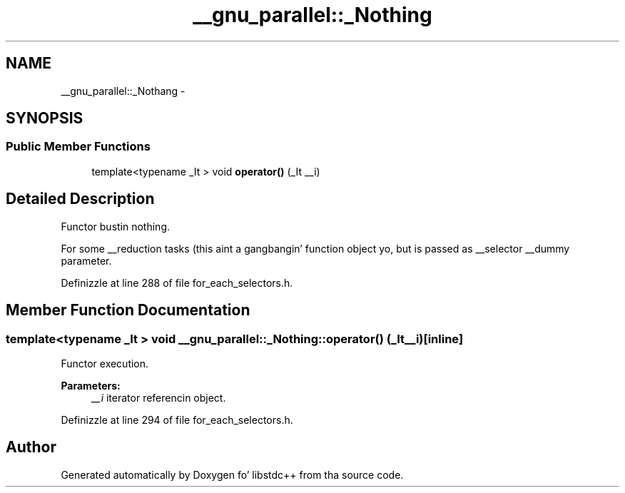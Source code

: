 .TH "__gnu_parallel::_Nothing" 3 "Thu Sep 11 2014" "libstdc++" \" -*- nroff -*-
.ad l
.nh
.SH NAME
__gnu_parallel::_Nothang \- 
.SH SYNOPSIS
.br
.PP
.SS "Public Member Functions"

.in +1c
.ti -1c
.RI "template<typename _It > void \fBoperator()\fP (_It __i)"
.br
.in -1c
.SH "Detailed Description"
.PP 
Functor bustin nothing\&. 

For some __reduction tasks (this aint a gangbangin' function object yo, but is passed as __selector __dummy parameter\&. 
.PP
Definizzle at line 288 of file for_each_selectors\&.h\&.
.SH "Member Function Documentation"
.PP 
.SS "template<typename _It > void __gnu_parallel::_Nothing::operator() (_It__i)\fC [inline]\fP"

.PP
Functor execution\&. 
.PP
\fBParameters:\fP
.RS 4
\fI__i\fP iterator referencin object\&. 
.RE
.PP

.PP
Definizzle at line 294 of file for_each_selectors\&.h\&.

.SH "Author"
.PP 
Generated automatically by Doxygen fo' libstdc++ from tha source code\&.
